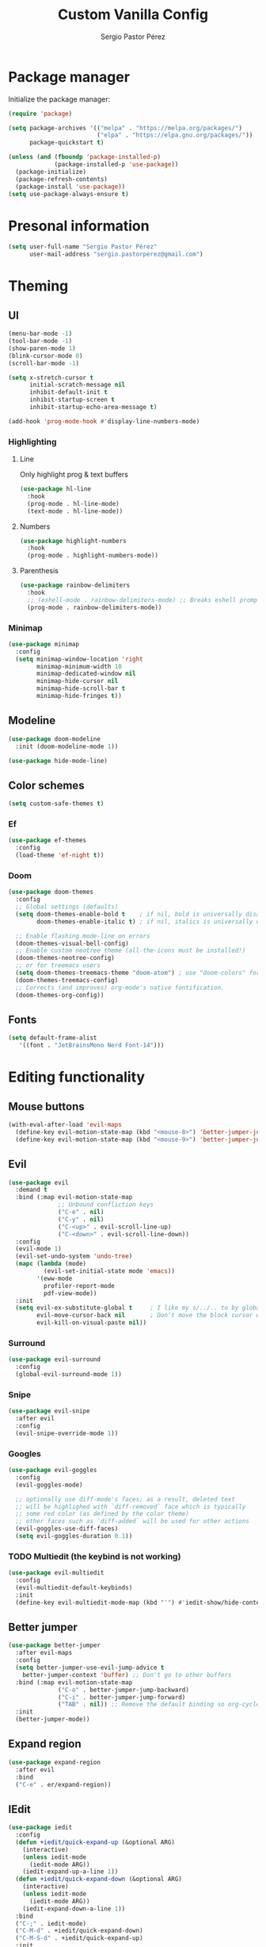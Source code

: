 #+title: Custom Vanilla Config
#+author: Sergio Pastor Pérez
#+startup: showeverything

* Package manager

Initialize the package manager:
#+begin_src emacs-lisp
(require 'package)

(setq package-archives '(("melpa" . "https://melpa.org/packages/")
                         ("elpa" . "https://elpa.gnu.org/packages/"))
      package-quickstart t)

(unless (and (fboundp 'package-installed-p)
             (package-installed-p 'use-package))
  (package-initialize)
  (package-refresh-contents)
  (package-install 'use-package))
(setq use-package-always-ensure t)
#+end_src

* Presonal information

#+begin_src emacs-lisp
(setq user-full-name "Sergio Pastor Pérez"
      user-mail-address "sergio.pastorperez@gmail.com")
#+end_src

* Theming
** UI

#+begin_src emacs-lisp
(menu-bar-mode -1)
(tool-bar-mode -1)
(show-paren-mode 1)
(blink-cursor-mode 0)
(scroll-bar-mode -1)

(setq x-stretch-cursor t
      initial-scratch-message nil
      inhibit-default-init t
      inhibit-startup-screen t
      inhibit-startup-echo-area-message t)

(add-hook 'prog-mode-hook #'display-line-numbers-mode)
#+end_src

*** Highlighting
**** Line

Only highlight prog & text buffers
#+begin_src emacs-lisp
(use-package hl-line
  :hook
  (prog-mode . hl-line-mode)
  (text-mode . hl-line-mode))
#+end_src

**** Numbers

#+begin_src emacs-lisp
(use-package highlight-numbers
  :hook
  (prog-mode . highlight-numbers-mode))
#+end_src

**** Parenthesis

#+begin_src emacs-lisp
(use-package rainbow-delimiters
  :hook
  ;; (eshell-mode . rainbow-delimiters-mode) ;; Breaks eshell prompt coloring
  (prog-mode . rainbow-delimiters-mode))
#+end_src

*** Minimap

#+begin_src emacs-lisp
(use-package minimap
  :config
  (setq minimap-window-location 'right
        minimap-minimum-width 10
        minimap-dedicated-window nil
        minimap-hide-cursor nil
        minimap-hide-scroll-bar t
        minimap-hide-fringes t))

#+end_src

** Modeline

#+begin_src emacs-lisp
(use-package doom-modeline
  :init (doom-modeline-mode 1))

(use-package hide-mode-line)
#+end_src

** Color schemes

#+begin_src emacs-lisp
(setq custom-safe-themes t)
#+end_src

*** Ef

#+begin_src emacs-lisp
(use-package ef-themes
  :config
  (load-theme 'ef-night t))
#+end_src

*** Doom

#+begin_src emacs-lisp
(use-package doom-themes
  :config
  ;; Global settings (defaults)
  (setq doom-themes-enable-bold t    ; if nil, bold is universally disabled
        doom-themes-enable-italic t) ; if nil, italics is universally disabled

  ;; Enable flashing mode-line on errors
  (doom-themes-visual-bell-config)
  ;; Enable custom neotree theme (all-the-icons must be installed!)
  (doom-themes-neotree-config)
  ;; or for treemacs users
  (setq doom-themes-treemacs-theme "doom-atom") ; use "doom-colors" for less minimal icon theme
  (doom-themes-treemacs-config)
  ;; Corrects (and improves) org-mode's native fontification.
  (doom-themes-org-config))
#+end_src

** Fonts

#+begin_src emacs-lisp
(setq default-frame-alist
   '((font . "JetBrainsMono Nerd Font-14")))
#+end_src

* Editing functionality
** Mouse buttons

#+begin_src emacs-lisp
(with-eval-after-load 'evil-maps
  (define-key evil-motion-state-map (kbd "<mouse-8>") 'better-jumper-jump-backward)
  (define-key evil-motion-state-map (kbd "<mouse-9>") 'better-jumper-jump-forward))
#+end_src

** Evil

#+begin_src emacs-lisp
(use-package evil
  :demand t
  :bind (:map evil-motion-state-map
              ;; Unbound confliction keys
              ("C-e" . nil)
              ("C-y" . nil)
              ("C-<up>" . evil-scroll-line-up)
              ("C-<down>" . evil-scroll-line-down))
  :config
  (evil-mode 1)
  (evil-set-undo-system 'undo-tree)
  (mapc (lambda (mode)
          (evil-set-initial-state mode 'emacs))
        '(eww-mode
          profiler-report-mode
          pdf-view-mode))
  :init
  (setq evil-ex-substitute-global t     ; I like my s/../.. to by global by default
        evil-move-cursor-back nil       ; Don't move the block cursor when toggling insert mode
        evil-kill-on-visual-paste nil))
#+end_src

*** Surround

#+begin_src emacs-lisp
(use-package evil-surround
  :config
  (global-evil-surround-mode 1))
#+end_src

*** Snipe

#+begin_src emacs-lisp
(use-package evil-snipe
  :after evil
  :config
  (evil-snipe-override-mode 1))
#+end_src

*** Googles

#+begin_src emacs-lisp
(use-package evil-goggles
  :config
  (evil-goggles-mode)

  ;; optionally use diff-mode's faces; as a result, deleted text
  ;; will be highlighed with `diff-removed` face which is typically
  ;; some red color (as defined by the color theme)
  ;; other faces such as `diff-added` will be used for other actions
  (evil-goggles-use-diff-faces)
  (setq evil-goggles-duration 0.1))
#+end_src

*** TODO Multiedit (the keybind is not working)

#+begin_src emacs-lisp
(use-package evil-multiedit
  :config
  (evil-multiedit-default-keybinds)
  :init
  (define-key evil-multiedit-mode-map (kbd "'") #'iedit-show/hide-context-lines)) 
#+end_src

** Better jumper

#+begin_src emacs-lisp
(use-package better-jumper
  :after evil-maps
  :config
  (setq better-jumper-use-evil-jump-advice t
	better-jumper-context 'buffer) ;; Don't go to other buffers
  :bind (:map evil-motion-state-map
              ("C-o" . better-jumper-jump-backward)
              ("C-i" . better-jumper-jump-forward)
              ("TAB" . nil)) ;; Remove the default binding so org-cycle can take precedence
  :init
  (better-jumper-mode))
#+end_src

** Expand region

#+begin_src emacs-lisp
(use-package expand-region
  :after evil
  :bind
  ("C-e" . er/expand-region))
#+end_src

** IEdit

#+begin_src emacs-lisp
(use-package iedit
  :config
  (defun +iedit/quick-expand-up (&optional ARG)
    (interactive)
    (unless iedit-mode
      (iedit-mode ARG))
    (iedit-expand-up-a-line 1))
  (defun +iedit/quick-expand-down (&optional ARG)
    (interactive)
    (unless iedit-mode
      (iedit-mode ARG))
    (iedit-expand-down-a-line 1))
  :bind
  ("C-;" . iedit-mode)
  ("C-M-d" . +iedit/quick-expand-down)
  ("C-M-S-d" . +iedit/quick-expand-up)
  :init
  (define-key iedit-mode-occurrence-keymap (kbd "'") #'iedit-show/hide-context-lines))
#+end_src

* History
** Autosave

Put autosave files on a dedicated directory (avoids cluttering the working directory tree).
#+begin_src emacs-lisp
(setq auto-save-file-name-transforms
      `((".*" ,(concat user-emacs-directory "auto-save/") t)))
#+end_src

** Savehist

Persist history over Emacs restarts. Vertico sorts by history position.
#+begin_src emacs-lisp
(use-package savehist
  :init
  (savehist-mode))
#+end_src

** Undo-tree

Undo system that allows tree visualization.
#+begin_src emacs-lisp
(use-package undo-tree
  :init
  (global-undo-tree-mode)
  :config
  (setq undo-tree-history-directory-alist '(("." . "~/.emacs.d/undo"))
        undo-tree-visualizer-timestamps t
        undo-tree-visualizer-diff t))
#+end_src

* Help
** Helpful

Improved help system.
#+begin_src emacs-lisp
(use-package helpful
  :custom
  (counsel-describe-variable-function #'helpful-variable)
  :bind
  ("C-h f" . helpful-function)
  ([remap describe-symbol] . helpful-symbol)
  ([remap describe-variable] . helpful-variable)
  ([remap describe-command] . helpful-command)
  ([remap describe-key] . helpful-key))
#+end_src

** Which-key

Key legend popup.
#+begin_src emacs-lisp
(use-package which-key
  :diminish
  :custom
  (which-key-idle-secondary-delay 0.01)
  :config
  (which-key-mode t))
#+end_src

* Completion
** Vertico

#+begin_src emacs-lisp
(use-package vertico
  :custom
  (vertico-cycle t)
  :bind
  (:map vertico-map
  ("<prior>" . vertico-scroll-down)
  ("<next>" . vertico-scroll-up)
  ("<escape>" . minibuffer-keyboard-quit))
  :config
  (add-hook 'minibuffer-setup-hook #'vertico-repeat-save)
  (define-key override-global-map (kbd "C-'") #'vertico-repeat)
  :init
  (vertico-mode))
#+end_src

*** Tidy directory paths

Create this types of visual transformations:
+ ~/some/path//opt -> /opt
+ /some/other/path/~/.config -> ~/.config
#+begin_src emacs-lisp
;; Configure directory extension.
(use-package vertico-directory
  :ensure nil ;; Since it's an extension from the vertico repo we can't fetch it from the package manage
  :after vertico
  ;; More convenient directory navigation commands
  :bind (:map vertico-map
              ("RET" . vertico-directory-enter)
              ("DEL" . vertico-directory-delete-char)
              ("M-DEL" . vertico-directory-delete-word))
  ;; Tidy shadowed file names
  :hook (rfn-eshadow-update-overlay . vertico-directory-tidy))
#+end_src

*** Mouse

Add mouse support to vertico popups.
#+begin_src emacs-lisp
(use-package vertico-mouse
  :after vertico
  :load-path "straight/repos/vertico/extensions/"
  :init (vertico-mouse-mode))
#+end_src

** Orderless

Allow fuzy search on the completion framework.
#+begin_src emacs-lisp
;; Optionally use the `orderless' completion style.
(use-package orderless
  :init
  ;; Configure a custom style dispatcher (see the Consult wiki)
  ;; (setq orderless-style-dispatchers '(+orderless-dispatch)
  ;;       orderless-component-separator #'orderless-escapable-split-on-space)
  (setq completion-styles '(orderless basic)
        completion-category-defaults nil
        completion-category-overrides '((file (styles partial-completion)))))
#+end_src

** Marginalia

Add contextual information on the completion menus.
#+begin_src emacs-lisp
(use-package marginalia
  :bind (("M-A" . marginalia-cycle)
         :map minibuffer-local-map
           ("M-A" . marginalia-cycle))
  :custom
    (marginalia-max-relative-age 0)
    (marginalia-align 'left)
  :init
    (marginalia-mode))
#+end_src

** Icons

Enable icons on the completion framework.
#+begin_src emacs-lisp
(use-package all-the-icons-completion
  :after (marginalia all-the-icons)
  :hook (marginalia-mode . all-the-icons-completion-marginalia-setup)
  :config (setq all-the-icons-scale-factor 1.0)
  :init (all-the-icons-completion-mode))
#+end_src

** Corfu

Autocompletion for inline text.
#+begin_src emacs-lisp
(use-package corfu
  ;; Optional customizations
  :custom
  (corfu-cycle t)                  ; Allows cycling through candidates
  (corfu-auto t)                   ; Enable auto completion
  (corfu-auto-prefix 2)            ; Enable auto completion
  (corfu-auto-delay 0.0)           ; Enable auto completion
  (corfu-quit-at-boundary 'separator)
  (corfu-echo-documentation 0.25)   ; Enable auto completion
  (corfu-preview-current 'insert)   ; Do not preview current candidate
  (tab-always-indent 'complete)


  ;; Optionally use TAB for cycling, default is `corfu-complete'.
  :bind (:map corfu-map
              ("C-SPC" . corfu-insert-separator))
  :init
  (global-corfu-mode)
  :config
  (defun corfu-enable-always-in-minibuffer ()
    "Enable Corfu in the minibuffer if Vertico/Mct are not active."
    (unless (or (bound-and-true-p mct--active)
                (bound-and-true-p vertico--input))
      (setq-local corfu-auto t)
      (corfu-mode)))
  (add-hook 'minibuffer-setup-hook #'corfu-enable-always-in-minibuffer))
#+end_src

#+begin_src emacs-lisp
(use-package corfu-history
  :after corfu
  :load-path "~/.emacs.d/straight/repos/corfu/extensions"
  :init
  (global-corfu-mode))
#+end_src

*** Documentation popup

#+begin_src emacs-lisp
(use-package corfu-doc
  :after corfu
  :bind (:map corfu-map
              ("M-e" . corfu-doc-scroll-down)
              ("M-d" . corfu-doc-scroll-up)
              ("M-c" . corfu-doc-toggle))
  :hook (corfu-mode-hook . corfu-doc-mode))
#+end_src

*** Icons

#+begin_src emacs-lisp
(use-package kind-icon
  :after corfu
  :custom
  (kind-icon-default-face 'corfu-default) ; to compute blended backgrounds correctly
  :config
  (add-to-list 'corfu-margin-formatters #'kind-icon-margin-formatter))
#+end_src

*** Eshell support

#+begin_src emacs-lisp
(defun corfu-send-shell (&rest _)
  "Send completion candidate when inside comint/eshell."
  (cond
   ((and (derived-mode-p 'eshell-mode) (fboundp 'eshell-send-input))
    (eshell-send-input))
   ((and (derived-mode-p 'comint-mode)  (fboundp 'comint-send-input))
    (comint-send-input))))

(advice-add #'corfu-insert :after #'corfu-send-shell)

(add-hook 'eshell-mode-hook
          #'(lambda ()
              (setq-local corfu-auto nil)
              (corfu-mode)))
#+end_src

** Cape

#+begin_src emacs-lisp
(use-package cape
  ;; Bind dedicated completion commands
  ;; Alternative prefix keys: C-c p, M-p, M-+, ...
  :bind (("C-c p p" . completion-at-point) ;; capf
         ("C-c p t" . complete-tag)        ;; etags
         ("C-c p d" . cape-dabbrev)        ;; or dabbrev-completion
         ("C-c p h" . cape-history)
         ("C-c p f" . cape-file)
         ("C-c p k" . cape-keyword)
         ("C-c p s" . cape-symbol)
         ("C-c p a" . cape-abbrev)
         ("C-c p i" . cape-ispell)
         ("C-c p l" . cape-line)
         ("C-c p w" . cape-dict)
         ("C-c p \\" . cape-tex)
         ("C-c p _" . cape-tex)
         ("C-c p ^" . cape-tex)
         ("C-c p &" . cape-sgml)
         ("C-c p r" . cape-rfc1345))
  :init
  ;; Add `completion-at-point-functions', used by `completion-at-point'.
  (add-to-list 'completion-at-point-functions #'cape-dabbrev)
  (add-to-list 'completion-at-point-functions #'cape-file))
#+end_src

** Yasnippet

#+begin_src emacs-lisp
(use-package yasnippet
  :init (yas-global-mode 1))

(use-package yasnippet-snippets)
#+end_src

** Extras

#+begin_src emacs-lisp
(advice-add #'vertico--format-candidate :around
            (lambda (orig cand prefix suffix index _start)
              (setq cand (funcall orig cand prefix suffix index _start))
              (concat
               (if (= vertico--index index)
                   (propertize "» " 'face 'vertico-current)
                 "  ")
               cand)))

;; Add prompt indicator to `completing-read-multiple'.
;; We display [CRM<separator>], e.g., [CRM,] if the separator is a comma.
(defun crm-indicator (args)
  (cons (format "[CRM%s] %s"
                (replace-regexp-in-string
                 "\\`\\[.*?]\\*\\|\\[.*?]\\*\\'" ""
                 crm-separator)
                (car args))
        (cdr args)))
(advice-add #'completing-read-multiple :filter-args #'crm-indicator)
#+end_src

* Search
** Consult

Adds emacs wrappers on UNIX search commands.
#+begin_src emacs-lisp
(use-package consult
  ;; Replace bindings. Lazily loaded due by `use-package'.
  :bind (;; C-c bindings (mode-specific-map)
         ("C-c h" . consult-history)
         ("C-c m" . consult-mode-command)
         ("C-c k" . consult-kmacro)
         ;; C-x bindings (ctl-x-map)
         ("C-x M-:" . consult-complex-command)     ;; orig. repeat-complex-command
         ("C-x b" . consult-buffer)                ;; orig. switch-to-buffer
         ("C-x 4 b" . consult-buffer-other-window) ;; orig. switch-to-buffer-other-window
         ("C-x 5 b" . consult-buffer-other-frame)  ;; orig. switch-to-buffer-other-frame
         ("C-x r b" . consult-bookmark)            ;; orig. bookmark-jump
         ("C-x p b" . consult-project-buffer)      ;; orig. project-switch-to-buffer
         ;; Custom M-# bindings for fast register access
         ("M-#" . consult-register-load)
         ("M-'" . consult-register-store)          ;; orig. abbrev-prefix-mark (unrelated)
         ("C-M-#" . consult-register)
         ;; Other custom bindings
         ("M-y" . consult-yank-pop)                ;; orig. yank-pop
         ("<help> a" . consult-apropos)            ;; orig. apropos-command
         ;; M-g bindings (goto-map)
         ("M-g e" . consult-compile-error)
         ("M-g f" . consult-flymake)               ;; Alternative: consult-flycheck
         ("M-g g" . consult-goto-line)             ;; orig. goto-line
         ("M-g M-g" . consult-goto-line)           ;; orig. goto-line
         ("M-g o" . consult-outline)               ;; Alternative: consult-org-heading
         ("M-g m" . consult-mark)
         ("M-g k" . consult-global-mark)
         ("M-g i" . consult-imenu)
         ("M-g I" . consult-imenu-multi)
         ;; M-s bindings (search-map)
         ("M-s d" . consult-find)
         ("M-s D" . consult-locate)
         ("M-s g" . consult-grep)
         ("M-s G" . consult-git-grep)
         ("M-s r" . consult-ripgrep)
         ("M-s l" . consult-line)
         ("M-s L" . consult-line-multi)
         ("M-s m" . consult-multi-occur)
         ("M-s k" . consult-keep-lines)
         ("M-s u" . consult-focus-lines)
         ;; Isearch integration
         ("M-s e" . consult-isearch-history)
         :map isearch-mode-map
         ("M-e" . consult-isearch-history)         ;; orig. isearch-edit-string
         ("M-s e" . consult-isearch-history)       ;; orig. isearch-edit-string
         ("M-s l" . consult-line)                  ;; needed by consult-line to detect isearch
         ("M-s L" . consult-line-multi)            ;; needed by consult-line to detect isearch
         ;; Minibuffer history
         :map minibuffer-local-map
         ("M-s" . consult-history)                 ;; orig. next-matching-history-element
         ("M-r" . consult-history))                ;; orig. previous-matching-history-element

  ;; Enable automatic preview at point in the *Completions* buffer. This is
  ;; relevant when you use the default completion UI.
  :hook (completion-list-mode . consult-preview-at-point-mode)

  ;; The :init configuration is always executed (Not lazy)
  :init

  ;; Optionally configure the register formatting. This improves the register
  ;; preview for `consult-register', `consult-register-load',
  ;; `consult-register-store' and the Emacs built-ins.
  (setq register-preview-delay 0.5
        register-preview-function #'consult-register-format)

  ;; Optionally tweak the register preview window.
  ;; This adds thin lines, sorting and hides the mode line of the window.
  (advice-add #'register-preview :override #'consult-register-window)

  ;; Use Consult to select xref locations with preview
  (setq xref-show-xrefs-function #'consult-xref
        xref-show-definitions-function #'consult-xref)

  ;; Configure other variables and modes in the :config section,
  ;; after lazily loading the package.
  :config

  ;; Optionally configure preview. The default value
  ;; is 'any, such that any key triggers the preview.
  ;; (setq consult-preview-key 'any)
  ;; (setq consult-preview-key (kbd "M-."))
  ;; (setq consult-preview-key (list (kbd "<S-down>") (kbd "<S-up>")))
  ;; For some commands and buffer sources it is useful to configure the
  ;; :preview-key on a per-command basis using the `consult-customize' macro.
  (consult-customize
   consult-theme :preview-key '(:debounce 0.2 any)
   consult-ripgrep consult-git-grep consult-grep
   consult-bookmark consult-recent-file consult-xref
   consult--source-bookmark consult--source-file-register
   consult--source-recent-file consult--source-project-recent-file
   ;; :preview-key (kbd "M-.")
   :preview-key '(:debounce 0.4 any))

  ;; Optionally configure the narrowing key.
  ;; Both "<" and "C-+" work reasonably well.
  (setq consult-narrow-key "<") ;; (kbd "C-+")

  ;; Optionally make narrowing help available in the minibuffer.
  ;; You may want to use `embark-prefix-help-command' or which-key instead.
  ;; (define-key consult-narrow-map (vconcat consult-narrow-key "?") #'consult-narrow-help)

  ;; By default `consult-project-function' uses `project-root' from project.el.
  ;; Optionally configure a different project root function.
  ;; There are multiple reasonable alternatives to chose from.
  ;;;; 1. project.el (the default)
  ;; (setq consult-project-function #'consult--default-project--function)
  ;;;; 2. projectile.el (projectile-project-root)
  ;; (autoload 'projectile-project-root "projectile")
  ;; (setq consult-project-function (lambda (_) (projectile-project-root)))
  ;;;; 3. vc.el (vc-root-dir)
  ;; (setq consult-project-function (lambda (_) (vc-root-dir)))
  ;;;; 4. locate-dominating-file
  ;; (setq consult-project-function (lambda (_) (locate-dominating-file "." ".git")))
)
#+end_src

*** Dir

Choose a directory and act on it.
#+begin_src emacs-lisp
(use-package consult-dir
  :bind (("C-x C-d" . consult-dir)
         :map vertico-map
         ("C-x C-d" . consult-dir)
         ("C-x C-j" . consult-dir-jump-file)))
#+end_src

* Version control
** Magit

#+begin_src emacs-lisp
(use-package magit)
#+end_src

* Automatic insertions
** Smartparenthens

Improved parenthesis.
#+begin_src emacs-lisp
(use-package smartparens
  :config
  (require 'smartparens-config)
  (setq sp-highlight-pair-overlay nil ;; Do not highlight space between parentheses when they are inserted
        sp-ignore-modes-list (delete 'minibuffer-mode sp-ignore-modes-list)) ;; Enable in the minibuffer
  (sp-local-pair 'minibuffer-mode "'" nil :actions nil) ;; Disable pairing single quotes on minibuffer
  :bind (("M-i" . sp-forward-slurp-sexp)
         ("M-I" . sp-backward-slurp-sexp)
         ("M-o" . sp-forward-barf-sexp)
         ("M-O" . sp-backward-barf-sexp))
  :init
  (smartparens-global-mode))
#+end_src

* Extras
** Nicieties

#+begin_src emacs-lisp
;; Emacs 28: Hide commands in M-x which do not work in the current mode.
;; Vertico commands are hidden in normal buffers.
(setq read-extended-command-predicate #'command-completion-default-include-p
      enable-recursive-minibuffers t)

(defun my-reload-emacs ()
    "Reload the Emacs configuration"
    (interactive)
    (load-file "~/.emacs.d/init.el"))

;; Make ESC close prompts
(global-set-key (kbd "<escape>") #'keyboard-escape-quit)

;; Supress warnings but enable them on debug
(if init-file-debug
      (setq warning-minimum-level :debug)
    (setq warning-minimum-level :emergency))
#+end_src

*** Autorevert

#+begin_src emacs-lisp
(setq revert-without-query '(".*")
      auto-revert-interval 0.5)

(define-key override-global-map (kbd "C-x r b") #'revert-buffer)
#+end_src

*** Save place

This means when you visit a file, point goes to the last place
where it was when you previously visited the same file.
#+begin_src emacs-lisp
(save-place-mode 1)
#+end_src

** Handle very long lines

When the lines in a file are so long that performance could suffer to an
unacceptable degree, we say "so long" to the slow modes and options enabled
in that buffer, and invoke something much more basic in their place.
#+begin_src emacs-lisp
(use-package so-long
  :hook (after-init-hook . global-so-long-mode))
#+end_src

** Scrolling

#+begin_src emacs-lisp
(use-package good-scroll
  :config
  (setq scroll-step 1)
  :bind
  ("<next>" . good-scroll-up-full-screen)
  ("<prior>" . good-scroll-down-full-screen)
  :init
  (good-scroll-mode 1))
#+end_src

* Org

#+begin_src emacs-lisp
(setq org-edit-src-content-indentation 0
      org-startup-indented t)
#+end_src

** Fonts

#+begin_src emacs-lisp
(let* ((variable-tuple
         (cond ((x-list-fonts "DejaVuSansMono Nerd Font Mono")  '(:font "DejaVuSansMono Nerd Font Mono"))
               ((x-list-fonts "ETBembo")         '(:font "ETBembo"))
               ((x-list-fonts "Source Sans Pro") '(:font "Source Sans Pro"))
               ((x-list-fonts "Lucida Grande")   '(:font "Lucida Grande"))
               ((x-list-fonts "Verdana")         '(:font "Verdana"))
               ((x-family-fonts "Sans Serif")    '(:family "Sans Serif"))
               (nil (warn "Cannot find a Sans Serif Font.  Install Source Sans Pro.")))))

      (custom-set-faces
       `(org-level-8        ((t (,@variable-tuple))))
       `(org-level-7        ((t (,@variable-tuple))))
       `(org-level-6        ((t (,@variable-tuple))))
       `(org-level-5        ((t (,@variable-tuple))))
       `(org-level-4        ((t (,@variable-tuple :height 1.0  :weight bold))))
       `(org-level-3        ((t (,@variable-tuple :height 1.05  :weight bold))))
       `(org-level-2        ((t (,@variable-tuple :height 1.1 :weight bold))))
       `(org-level-1        ((t (,@variable-tuple :height 1.15  :weight bold))))
       `(org-document-title ((t (,@variable-tuple :height 1.3 :weight bold :foreground "sky blue"))))))
#+end_src

** Superstar

#+begin_src emacs-lisp
(use-package org-superstar
  :hook (org-mode . org-superstar-mode))
#+end_src

* Shells
** Vterm

*Settings:*
#+begin_src emacs-lisp
(add-hook 'vterm-mode-hook #'hide-mode-line-mode) 
#+end_src

*** Toggle

#+begin_src emacs-lisp
(use-package vterm-toggle
  :bind
  ("C-x t v" . vterm-toggle))
#+end_src

** Shell

*Settings:*
#+begin_src emacs-lisp
(add-hook 'shell-mode-hook #'hide-mode-line-mode) 
#+end_src

*** Toggle

#+begin_src emacs-lisp
(use-package shell-pop
  :bind
  ("C-x t s" . shell-pop))
#+end_src

** Eshell

*Settings:*
#+begin_src emacs-lisp
;; Avoid cursor going before prompt
(add-hook 'eshell-mode-hook #'(lambda () ;; Eshell overrides the map after initialization therefore we have to set it after.
                                (local-set-key (kbd "<home>") #'eshell-bol)))

(setq eshell-scroll-to-bottom-on-input 'all
      eshell-scroll-to-bottom-on-output 'all
      eshell-kill-processes-on-exit t
      eshell-hist-ignoredups t
      ;; don't record command in history if prefixed with whitespace
      ;; TODO Use `eshell-input-filter-initial-space' when Emacs 25 support is dropped
      eshell-input-filter (lambda (input) (not (string-match-p "\\`\\s-+" input)))
      ;; em-glob
      eshell-glob-case-insensitive t
      eshell-error-if-no-glob t)

;; Remove modeline
(add-hook 'eshell-mode-hook #'hide-mode-line-mode)
#+end_src

*** Toggle

#+begin_src emacs-lisp
(use-package eshell-toggle
  :bind
  ("C-x t e" . eshell-toggle))
#+end_src

*** Clear

#+begin_src emacs-lisp
(add-hook 'eshell-mode-hook (lambda ()
                              (defun eshell/clear ()
                                "Clear the eshell buffer."
                                (let ((inhibit-read-only t))
                                  (erase-buffer)
                                  (eshell/clear-scrollback)))))

(defun run-this-in-eshell (cmd)
  "Runs the command 'cmd' in eshell."
  (with-current-buffer "*eshell*"
    (end-of-buffer)
    (eshell-kill-input)
    (message (concat "Running in Eshell: " cmd))
    (insert cmd)
    (eshell-send-input)
    (end-of-buffer)
    (eshell-bol)
    (yank)))

(add-hook 'eshell-mode-hook #'(lambda ()
                                (local-set-key (kbd "C-l") #'(lambda ()
                                                               (interactive)
                                                               (run-this-in-eshell "clear")))))
#+end_src

*** Aliases

#+begin_src emacs-lisp
(defun eshell/ff (&rest args)
  (apply #'find-file args))

(defun eshell/fo (&rest args)
  (apply #'find-file-other-window args))
#+end_src

*** Suggestions

#+begin_src emacs-lisp
(use-package esh-autosuggest
  :hook (eshell-mode . esh-autosuggest-mode)) 
#+end_src

*** Fancy prompt

Needed packages:
#+begin_src emacs-lisp :tangle no
(use-package eshell-prompt-extras
  :config
  ;; Display python virtual environment
  (with-eval-after-load "esh-opt"
  (unless (and (fboundp 'package-installed-p)
               (package-installed-p 'virtualenvwrapper)) ;; This requires virtualenvwrapper to work
    (package-install 'virtualenvwrapper))
  (venv-initialize-eshell)
  ;; Add lambda theme
  (autoload 'epe-theme-lambda "eshell-prompt-extras")
  (setq eshell-highlight-prompt nil
        eshell-prompt-function #'epe-theme-lambda)))
#+end_src

Custom banner:
#+begin_src emacs-lisp
(eval-after-load "eshell"
  (setq eshell-banner-message
        '(format "%s %s\n"
                 (propertize (format " %s " (string-trim (buffer-name)))
                             'face 'mode-line-highlight)
                 (propertize (current-time-string)
                             'face 'font-lock-keyword-face))))  
#+end_src

**** Doom prompt

#+begin_src emacs-lisp :tangle no
(defun doom-call-process (command &rest args)
  "Execute COMMAND with ARGS synchronously.
Returns (STATUS . OUTPUT) when it is done, where STATUS is the returned error
code of the process and OUTPUT is its stdout output."
  (with-temp-buffer
    (cons (or (apply #'call-process command nil t nil (remq nil args))
              -1)
          (string-trim (buffer-string)))))

(defface +eshell-prompt-pwd '((t (:inherit font-lock-constant-face)))
  "TODO"
  :group 'eshell)

(defface +eshell-prompt-git-branch '((t (:inherit font-lock-regexp-grouping-construct)))
  "TODO"
  :group 'eshell)

(defun +eshell--current-git-branch ()
  ;; TODO Refactor me
  (cl-destructuring-bind (status . output)
      (doom-call-process "git" "symbolic-ref" "-q" "--short" "HEAD")
    (if (equal status 0)
        (format " [%s]" output)
      (cl-destructuring-bind (status . output)
          (doom-call-process "git" "describe" "--all" "--always" "HEAD")
        (if (equal status 0)
            (format " [%s]" output)
          "")))))

(defun +eshell-default-prompt-fn ()
  "Generate the prompt string for eshell. Use for `eshell-prompt-function'."
  (require 'shrink-path)
  (concat (if (bobp) "" "\n")
          (let ((pwd (eshell/pwd)))
            (propertize (if (equal pwd "~")
                            pwd
                          (abbreviate-file-name (shrink-path-file pwd)))
                        'face '+eshell-prompt-pwd))
          (propertize (+eshell--current-git-branch)
                      'face '+eshell-prompt-git-branch)
          (propertize " λ" 'face (if (zerop eshell-last-command-status) 'success 'error))
          " "))

(eval-after-load "eshell"
  ;; em-prompt
  (setq eshell-prompt-regexp "^.* λ "
        eshell-prompt-function #'+eshell-default-prompt-fn))
#+end_src

**** Many Icons prompt

Prompt from: [[http://www.modernemacs.com/post/custom-eshell/][Modern Emacs - Making eshell your own]]
#+begin_src emacs-lisp
(require 'dash)
(require 's)

(defmacro with-face (STR &rest PROPS)
  "Return STR propertized with PROPS."
  `(propertize ,STR 'face (list ,@PROPS)))

(defmacro esh-section (NAME ICON FORM &rest PROPS)
  "Build eshell section NAME with ICON prepended to evaled FORM with PROPS."
  `(setq ,NAME
         (lambda () (when ,FORM
                 (-> ,ICON
                    (concat esh-section-delim ,FORM)
                    (with-face ,@PROPS))))))

(defun esh-acc (acc x)
  "Accumulator for evaluating and concatenating esh-sections."
  (--if-let (funcall x)
      (if (s-blank? acc)
          it
        (concat acc esh-sep it))
    acc))

(defun esh-prompt-func ()
  "Build `eshell-prompt-function'"
  (concat esh-header
          (-reduce-from 'esh-acc "" eshell-funcs)
          "\n"
          eshell-prompt-string))

(defun check-empty-dir ()
  (if (directory-empty-p (eshell/pwd))
    (char-to-string ?)
  (char-to-string ?)))

(esh-section esh-dir
             (check-empty-dir)  ;  (get icon folder)
             (abbreviate-file-name (eshell/pwd))
             '(:inherit outline-3 :bold ultra-bold :underline t))

(esh-section esh-git
             ""  ;  (git icon)
             (magit-get-current-branch)
             '(:inherit outline-4))

(esh-section esh-python
             ""  ;  (python icon)
             (boundp 'pyvenv-virtual-env-name))

(esh-section esh-clock
             ""  ;  (clock icon)
             (format-time-string "%H:%M" (current-time))
             '(:inherit outline-7))

;; Below I implement a "prompt number" section
(setq esh-prompt-num 0)
(add-hook 'eshell-exit-hook (lambda () (setq esh-prompt-num 0)))
(advice-add 'eshell-send-input :before
            (lambda (&rest args) (setq esh-prompt-num (incf esh-prompt-num))))

(esh-section esh-num
             "\xf0c9"  ;  (list icon)
             (number-to-string esh-prompt-num)
             '(:inherit outline-1))

;; Separator between esh-sections
(setq esh-sep "  ")  ; or " | "

;; Separator between an esh-section icon and form
(setq esh-section-delim " ")

;; Eshell prompt header
(setq esh-header "\n╭─ ")  ; or "\n┌─"

;; Eshell prompt regexp and string. Unless you are varying the prompt by eg.
;; your login, these can be the same.
(setq eshell-prompt-regexp "╰─ ")   ; or "└─> "
(setq eshell-prompt-string "╰─ ")   ; or "└─> "

;; Choose which eshell-funcs to enable
(setq eshell-funcs (list esh-dir esh-git esh-python esh-clock esh-num))

;; Enable the new eshell prompt
(setq eshell-prompt-function 'esh-prompt-func)
#+end_src

* Dired

#+begin_src emacs-lisp
(use-package all-the-icons-dired
  :hook
  (dired-mode . all-the-icons-dired-mode)
  :init (setq all-the-icons-dired-monochrome nil))
#+end_src

* TODO [0/4] [0%]
+ [ ] Winner undoo
+ [ ] Change focus
+ [ ] Popper
+ [ ] Shackles
+ [ ] Ediff opens controll window in a new frame
+ [ ] Eshell is slow on the first command
